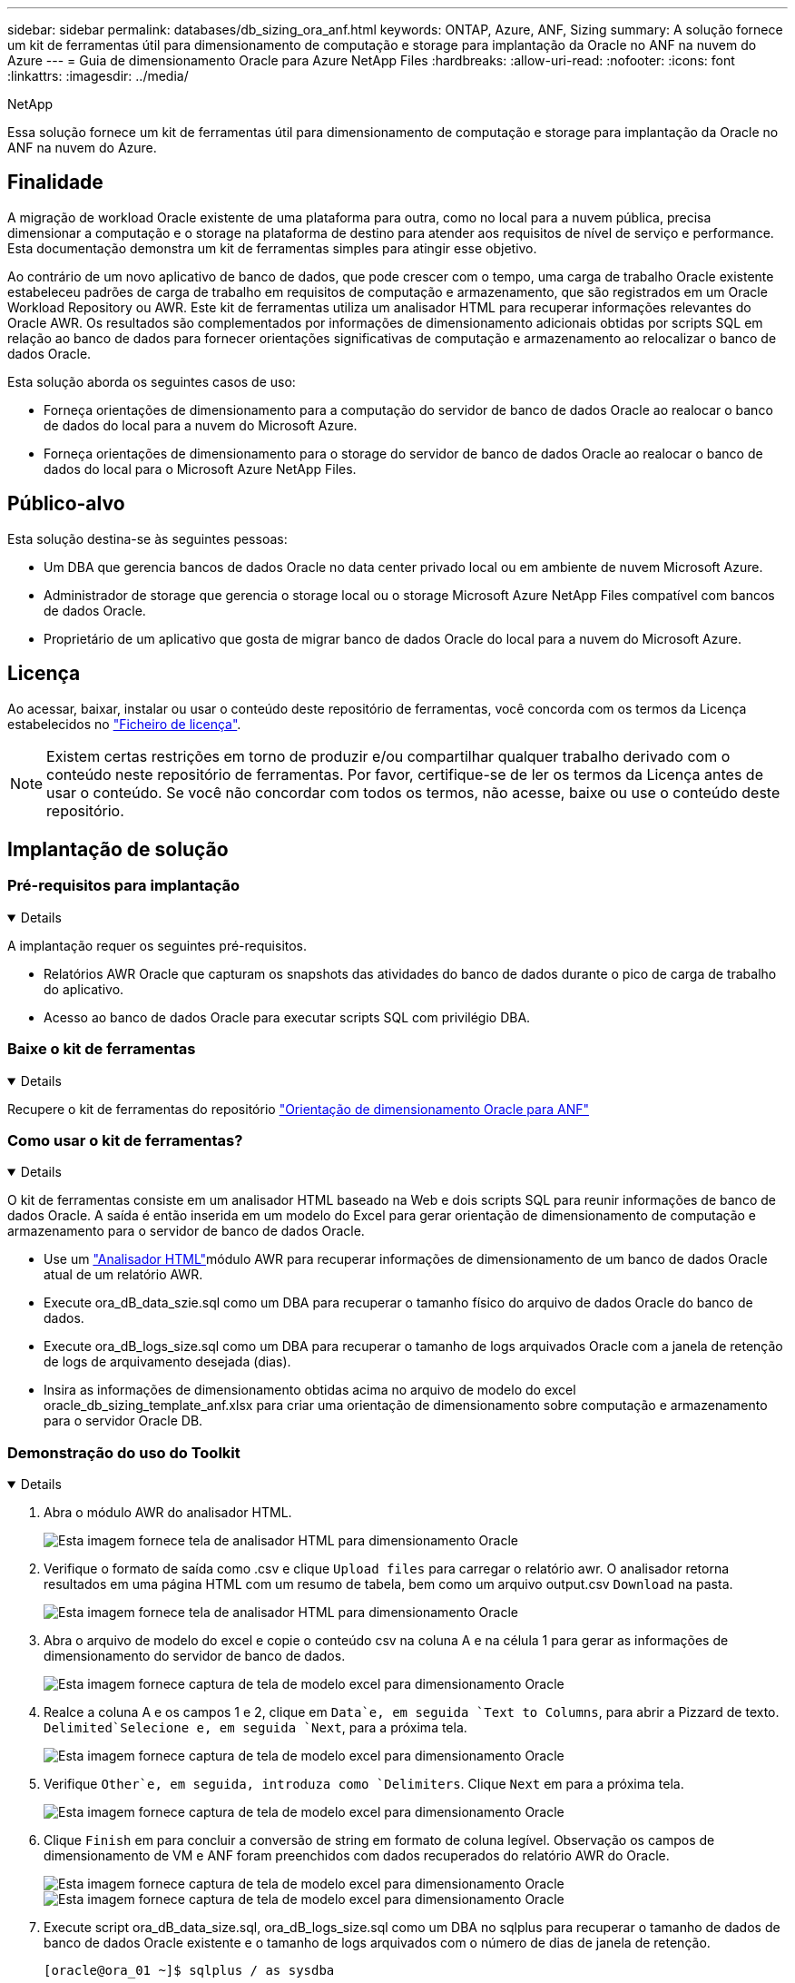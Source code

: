 ---
sidebar: sidebar 
permalink: databases/db_sizing_ora_anf.html 
keywords: ONTAP, Azure, ANF, Sizing 
summary: A solução fornece um kit de ferramentas útil para dimensionamento de computação e storage para implantação da Oracle no ANF na nuvem do Azure 
---
= Guia de dimensionamento Oracle para Azure NetApp Files
:hardbreaks:
:allow-uri-read: 
:nofooter: 
:icons: font
:linkattrs: 
:imagesdir: ../media/


NetApp

[role="lead"]
Essa solução fornece um kit de ferramentas útil para dimensionamento de computação e storage para implantação da Oracle no ANF na nuvem do Azure.



== Finalidade

A migração de workload Oracle existente de uma plataforma para outra, como no local para a nuvem pública, precisa dimensionar a computação e o storage na plataforma de destino para atender aos requisitos de nível de serviço e performance. Esta documentação demonstra um kit de ferramentas simples para atingir esse objetivo.

Ao contrário de um novo aplicativo de banco de dados, que pode crescer com o tempo, uma carga de trabalho Oracle existente estabeleceu padrões de carga de trabalho em requisitos de computação e armazenamento, que são registrados em um Oracle Workload Repository ou AWR. Este kit de ferramentas utiliza um analisador HTML para recuperar informações relevantes do Oracle AWR. Os resultados são complementados por informações de dimensionamento adicionais obtidas por scripts SQL em relação ao banco de dados para fornecer orientações significativas de computação e armazenamento ao relocalizar o banco de dados Oracle.

Esta solução aborda os seguintes casos de uso:

* Forneça orientações de dimensionamento para a computação do servidor de banco de dados Oracle ao realocar o banco de dados do local para a nuvem do Microsoft Azure.
* Forneça orientações de dimensionamento para o storage do servidor de banco de dados Oracle ao realocar o banco de dados do local para o Microsoft Azure NetApp Files.




== Público-alvo

Esta solução destina-se às seguintes pessoas:

* Um DBA que gerencia bancos de dados Oracle no data center privado local ou em ambiente de nuvem Microsoft Azure.
* Administrador de storage que gerencia o storage local ou o storage Microsoft Azure NetApp Files compatível com bancos de dados Oracle.
* Proprietário de um aplicativo que gosta de migrar banco de dados Oracle do local para a nuvem do Microsoft Azure.




== Licença

Ao acessar, baixar, instalar ou usar o conteúdo deste repositório de ferramentas, você concorda com os termos da Licença estabelecidos no link:https://netapp.sharepoint.com/sites/CIEBuilt-OnsTeam-DatabasesandApps/Shared%20Documents/Forms/AllItems.aspx?id=%2Fsites%2FCIEBuilt%2DOnsTeam%2DDatabasesandApps%2FShared%20Documents%2FDatabases%20and%20Apps%2FDatabase%20Solutions%2FDB%20Sizing%20Toolkits%2FOracle%20Sizing%20Guidance%20for%20ANF%2FLICENSE%2ETXT&parent=%2Fsites%2FCIEBuilt%2DOnsTeam%2DDatabasesandApps%2FShared%20Documents%2FDatabases%20and%20Apps%2FDatabase%20Solutions%2FDB%20Sizing%20Toolkits%2FOracle%20Sizing%20Guidance%20for%20ANF["Ficheiro de licença"^].


NOTE: Existem certas restrições em torno de produzir e/ou compartilhar qualquer trabalho derivado com o conteúdo neste repositório de ferramentas. Por favor, certifique-se de ler os termos da Licença antes de usar o conteúdo. Se você não concordar com todos os termos, não acesse, baixe ou use o conteúdo deste repositório.



== Implantação de solução



=== Pré-requisitos para implantação

[%collapsible%open]
====
A implantação requer os seguintes pré-requisitos.

* Relatórios AWR Oracle que capturam os snapshots das atividades do banco de dados durante o pico de carga de trabalho do aplicativo.
* Acesso ao banco de dados Oracle para executar scripts SQL com privilégio DBA.


====


=== Baixe o kit de ferramentas

[%collapsible%open]
====
Recupere o kit de ferramentas do repositório link:https://netapp.sharepoint.com/sites/CIEBuilt-OnsTeam-DatabasesandApps/Shared%20Documents/Forms/AllItems.aspx?csf=1&web=1&e=uJYdVB&CID=bec786b6%2Dccaa%2D42e3%2Db47d%2Ddf0dcb0ce0ef&RootFolder=%2Fsites%2FCIEBuilt%2DOnsTeam%2DDatabasesandApps%2FShared%20Documents%2FDatabases%20and%20Apps%2FDatabase%20Solutions%2FDB%20Sizing%20Toolkits%2FOracle%20Sizing%20Guidance%20for%20ANF&FolderCTID=0x01200006E27E44A468B3479EA2D52BCD950351["Orientação de dimensionamento Oracle para ANF"^]

====


=== Como usar o kit de ferramentas?

[%collapsible%open]
====
O kit de ferramentas consiste em um analisador HTML baseado na Web e dois scripts SQL para reunir informações de banco de dados Oracle. A saída é então inserida em um modelo do Excel para gerar orientação de dimensionamento de computação e armazenamento para o servidor de banco de dados Oracle.

* Use um link:https://app.atroposs.com/#/awr-module["Analisador HTML"^]módulo AWR para recuperar informações de dimensionamento de um banco de dados Oracle atual de um relatório AWR.
* Execute ora_dB_data_szie.sql como um DBA para recuperar o tamanho físico do arquivo de dados Oracle do banco de dados.
* Execute ora_dB_logs_size.sql como um DBA para recuperar o tamanho de logs arquivados Oracle com a janela de retenção de logs de arquivamento desejada (dias).
* Insira as informações de dimensionamento obtidas acima no arquivo de modelo do excel oracle_db_sizing_template_anf.xlsx para criar uma orientação de dimensionamento sobre computação e armazenamento para o servidor Oracle DB.


====


=== Demonstração do uso do Toolkit

[%collapsible%open]
====
. Abra o módulo AWR do analisador HTML.
+
image:db_sizing_ora_parser_01.png["Esta imagem fornece tela de analisador HTML para dimensionamento Oracle"]

. Verifique o formato de saída como .csv e clique `Upload files` para carregar o relatório awr. O analisador retorna resultados em uma página HTML com um resumo de tabela, bem como um arquivo output.csv `Download` na pasta.
+
image:db_sizing_ora_parser_02.png["Esta imagem fornece tela de analisador HTML para dimensionamento Oracle"]

. Abra o arquivo de modelo do excel e copie o conteúdo csv na coluna A e na célula 1 para gerar as informações de dimensionamento do servidor de banco de dados.
+
image:db_sizing_ora_parser_03_anf.png["Esta imagem fornece captura de tela de modelo excel para dimensionamento Oracle"]

. Realce a coluna A e os campos 1 e 2, clique em `Data`e, em seguida `Text to Columns`, para abrir a Pizzard de texto.  `Delimited`Selecione e, em seguida `Next`, para a próxima tela.
+
image:db_sizing_ora_parser_04_anf.png["Esta imagem fornece captura de tela de modelo excel para dimensionamento Oracle"]

. Verifique `Other`e, em seguida, introduza como `Delimiters`. Clique `Next` em para a próxima tela.
+
image:db_sizing_ora_parser_05_anf.png["Esta imagem fornece captura de tela de modelo excel para dimensionamento Oracle"]

. Clique `Finish` em para concluir a conversão de string em formato de coluna legível. Observação os campos de dimensionamento de VM e ANF foram preenchidos com dados recuperados do relatório AWR do Oracle.
+
image:db_sizing_ora_parser_06_anf.png["Esta imagem fornece captura de tela de modelo excel para dimensionamento Oracle"] image:db_sizing_ora_parser_07_anf.png["Esta imagem fornece captura de tela de modelo excel para dimensionamento Oracle"]

. Execute script ora_dB_data_size.sql, ora_dB_logs_size.sql como um DBA no sqlplus para recuperar o tamanho de dados de banco de dados Oracle existente e o tamanho de logs arquivados com o número de dias de janela de retenção.
+
....

[oracle@ora_01 ~]$ sqlplus / as sysdba

SQL*Plus: Release 19.0.0.0.0 - Production on Tue Mar 5 15:25:27 2024
Version 19.18.0.0.0

Copyright (c) 1982, 2022, Oracle.  All rights reserved.


Connected to:
Oracle Database 19c Enterprise Edition Release 19.0.0.0.0 - Production
Version 19.18.0.0.0


SQL> @/home/oracle/ora_db_data_size.sql;

Aggregate DB File Size, GiB Aggregate DB File RW, GiB Aggregate DB File RO, GiB
--------------------------- ------------------------- -------------------------
                     159.05                    159.05                         0

SQL> @/home/oracle/ora_db_logs_size.sql;
Enter value for archivelog_retention_days: 14
old   6:       where first_time >= sysdate - &archivelog_retention_days
new   6:       where first_time >= sysdate - 14

Log Size, GiB
-------------
        93.83

SQL>

....
+

NOTE: As informações de dimensionamento de banco de dados recuperadas usando scripts acima são a soma do tamanho real de todos os arquivos de dados de banco de dados físicos ou arquivos de log. Ele não é fator para o espaço livre que pode estar disponível dentro de cada arquivo de dados.

. Insira o resultado no arquivo do excel para concluir a saída de orientação de dimensionamento.
+
image:db_sizing_ora_parser_08_anf.png["Esta imagem fornece captura de tela de modelo excel para dimensionamento Oracle"]

. O ANF usa um nível de serviço de três camadas (Standard, Premium, Ultra) para gerenciar o limite de taxa de transferência de volume de banco de dados. link:https://learn.microsoft.com/en-us/azure/azure-netapp-files/azure-netapp-files-service-levels["Níveis de serviço do Azure NetApp Files"^]Consulte para obter detalhes. Com base na saída da orientação de dimensionamento, escolha um nível de serviço do ANF que forneça taxa de transferência que atenda ao requisito do banco de dados.


====


== Onde encontrar informações adicionais

Para saber mais sobre as soluções de banco de dados NetApp, consulte o seguinte site link:index.html["Soluções para bancos de dados empresariais da NetApp"^]
